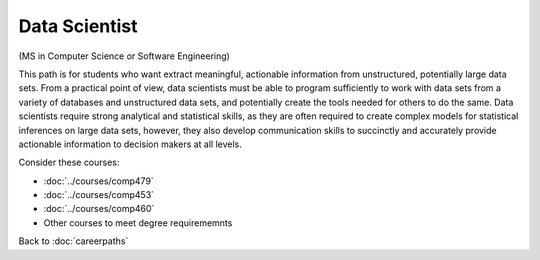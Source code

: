 Data Scientist
===========================

(MS in Computer Science or Software Engineering)

This path is for students who want extract meaningful, actionable information from unstructured, potentially large data sets. From a practical point of view, data scientists must be able to program sufficiently to work with data sets from a variety of databases and unstructured data sets, and potentially create the tools needed for others to do the same. Data scientists require strong analytical and statistical skills, as they are often required to create complex models for statistical inferences on large data sets, however, they also develop communication skills to succinctly and accurately provide actionable information to decision makers at all levels.

Consider these courses:


.. tosphinx
   all courses should link to the sphinx pages with text being course name and number.

    * COMP 479: Machine Learning
    * COMP 453: Database Programming
    * COMP 460: Algorithms and Complexity
    * Other courses to meet degree requirememnts

* :doc:`../courses/comp479`
* :doc:`../courses/comp453`
* :doc:`../courses/comp460`
* Other courses to meet degree requirememnts


Back to :doc:`careerpaths`
